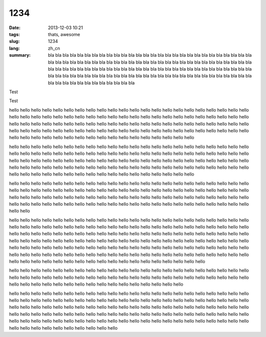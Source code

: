 1234
####

:date: 2013-12-03 10:21
:tags: thats, awesome
:slug: 1234
:lang: zh_cn
:summary: bla bla bla bla bla bla bla bla bla bla bla bla bla bla bla bla
 bla bla bla bla bla bla bla bla bla bla bla bla bla bla bla bla bla bla
 bla bla bla bla bla bla bla bla bla bla bla bla bla bla bla bla bla bla
 bla bla bla bla bla bla bla bla bla bla bla bla bla bla bla bla bla bla
 bla bla bla bla bla bla bla bla bla bla bla bla bla bla bla bla bla bla
 bla bla bla bla bla bla bla bla bla bla bla bla bla bla bla bla bla bla
 bla bla bla bla bla bla bla bla bla bla bla bla bla bla bla bla bla bla

Test

.. image:: https://lh4.googleusercontent.com/N7d0zE6evji5PoadmfJhqZ0yLpH_2OWvfLjABawBJMFehLhhaQdrRS0DOSKsX0mKqX8sPp8j5POzLef2GX7Oj83VOYD9xaXYli98xrBzG760HYRaBsgJPesgGQ
    :height: 71
    :width: 71
    :alt: some image text


Test


hello hello hello hello hello hello hello hello hello hello hello hello hello hello hello
hello hello hello hello hello hello hello hello hello hello hello hello hello hello hello
hello hello hello hello hello hello hello hello hello hello hello hello hello hello hello
hello hello hello hello hello hello hello hello hello hello hello hello hello hello hello
hello hello hello hello hello hello hello hello hello hello hello hello hello hello hello
hello hello hello hello hello hello hello hello hello hello hello hello hello hello hello
hello hello hello hello hello hello hello hello hello hello hello hello hello hello hello

hello hello hello hello hello hello hello hello hello hello hello hello hello hello hello
hello hello hello hello hello hello hello hello hello hello hello hello hello hello hello
hello hello hello hello hello hello hello hello hello hello hello hello hello hello hello
hello hello hello hello hello hello hello hello hello hello hello hello hello hello hello
hello hello hello hello hello hello hello hello hello hello hello hello hello hello hello
hello hello hello hello hello hello hello hello hello hello hello hello hello hello hello
hello hello hello hello hello hello hello hello hello hello hello hello hello hello hello

hello hello hello hello hello hello hello hello hello hello hello hello hello hello hello
hello hello hello hello hello hello hello hello hello hello hello hello hello hello hello
hello hello hello hello hello hello hello hello hello hello hello hello hello hello hello
hello hello hello hello hello hello hello hello hello hello hello hello hello hello hello
hello hello hello hello hello hello hello hello hello hello hello hello hello hello hello
hello hello hello hello hello hello hello hello hello hello hello hello hello hello hello

hello hello hello hello hello hello hello hello hello hello hello hello hello hello hello
hello hello hello hello hello hello hello hello hello hello hello hello hello hello hello
hello hello hello hello hello hello hello hello hello hello hello hello hello hello hello
hello hello hello hello hello hello hello hello hello hello hello hello hello hello hello
hello hello hello hello hello hello hello hello hello hello hello hello hello hello hello
hello hello hello hello hello hello hello hello hello hello hello hello hello hello hello
hello hello hello hello hello hello hello hello hello hello hello hello hello hello hello
hello hello hello hello hello hello hello hello hello hello hello hello hello hello hello
hello hello hello hello hello hello hello hello hello hello hello hello hello hello hello
hello hello hello hello hello hello hello hello hello hello hello hello hello hello hello

hello hello hello hello hello hello hello hello hello hello hello hello hello hello hello
hello hello hello hello hello hello hello hello hello hello hello hello hello hello hello
hello hello hello hello hello hello hello hello hello hello hello hello hello hello hello
hello hello hello hello hello hello hello hello hello hello hello hello hello hello hello

hello hello hello hello hello hello hello hello hello hello hello hello hello hello hello
hello hello hello hello hello hello hello hello hello hello hello hello hello hello hello
hello hello hello hello hello hello hello hello hello hello hello hello hello hello hello
hello hello hello hello hello hello hello hello hello hello hello hello hello hello hello
hello hello hello hello hello hello hello hello hello hello hello hello hello hello hello
hello hello hello hello hello hello hello hello hello hello hello hello hello hello hello
hello hello hello hello hello hello hello hello hello hello hello hello hello hello hello
hello hello hello hello hello hello hello hello hello hello hello hello hello hello hello

